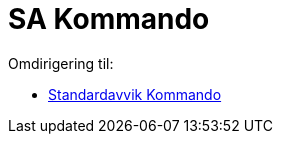 = SA Kommando
ifdef::env-github[:imagesdir: /nb/modules/ROOT/assets/images]

Omdirigering til:

* xref:/commands/Standardavvik.adoc[Standardavvik Kommando]
